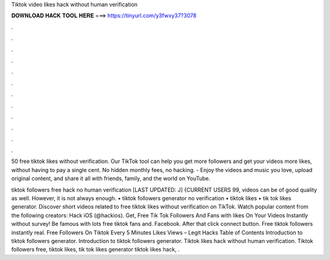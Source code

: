 Tiktok video likes hack without human verification



𝐃𝐎𝐖𝐍𝐋𝐎𝐀𝐃 𝐇𝐀𝐂𝐊 𝐓𝐎𝐎𝐋 𝐇𝐄𝐑𝐄 ===> https://tinyurl.com/y3fwxy37?3078



.



.



.



.



.



.



.



.



.



.



.



.

50 free tiktok likes without verification. Our TikTok tool can help you get more followers and get your videos more likes, without having to pay a single cent. No hidden monthly fees, no hacking. - Enjoy the videos and music you love, upload original content, and share it all with friends, family, and the world on YouTube.

tiktok followers free hack no human verification [LAST UPDATED: J] {CURRENT USERS 99, videos can be of good quality as well. However, it is not always enough. • tiktok followers generator no verification • tiktok likes • tik tok likes generator. Discover short videos related to free tiktok likes without verification on TikTok. Watch popular content from the following creators: Hack iOS (@hackios). Get, Free Tik Tok Followers And Fans with likes On Your Videos Instantly without survey! Be famous with lots free tiktok fans and. Facebook. After that click connect button. Free tiktok followers instantly real. Free Followers On Tiktok Every 5 Minutes Likes Views – Legit Hacks Table of Contents Introduction to tiktok followers generator. Introduction to tiktok followers generator. Tiktok likes hack without human verification. Tiktok followers free, tiktok likes, tik tok likes generator tiktok likes hack, .

